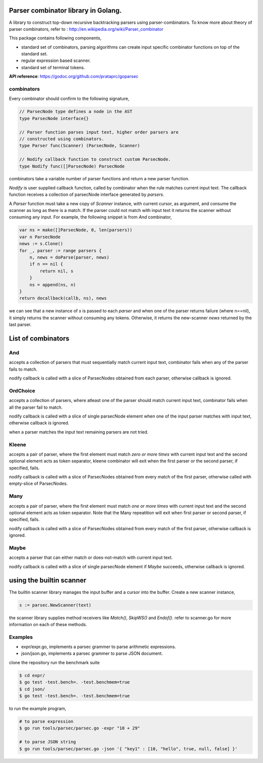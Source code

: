 Parser combinator library in Golang.
-----------------------------------

A library to construct top-down recursive backtracking parsers using
parser-combinators.  To know more about theory of parser
combinators, refer to : http://en.wikipedia.org/wiki/Parser_combinator

This package contains following components,

* standard set of combinators, parsing algorithms can create input
  specific combinator functions on top of the standard set.
* regular expression based scanner.
* standard set of terminal tokens.

**API reference**: https://godoc.org/github.com/prataprc/goparsec

combinators
~~~~~~~~~~~

Every combinator should confirm to the following signature,

.. code-block:: go

    // ParsecNode type defines a node in the AST
    type ParsecNode interface{}

    // Parser function parses input text, higher order parsers are
    // constructed using combinators.
    type Parser func(Scanner) (ParsecNode, Scanner)

    // Nodify callback function to construct custom ParsecNode.
    type Nodify func([]ParsecNode) ParsecNode

combinators take a variable number of parser functions and
return a new parser function.

`Nodify` is user supplied callback function, called by combinator when the
rule matches current input text. The callback function receives a
collection of parsecNode interface generated by `parsers`.

A `Parser` function must take a new copy of `Scanner` instance, with current
cursor, as argument, and consume the scanner as long as there is a match. If
the parser could not match with input text it returns the scanner without
consuming any input. For example, the following snippet is from `And`
combinator,

.. code-block:: go

    var ns = make([]ParsecNode, 0, len(parsers))
    var n ParsecNode
    news := s.Clone()
    for _, parser := range parsers {
        n, news = doParse(parser, news)
        if n == nil {
            return nil, s
        }
        ns = append(ns, n)
    }
    return docallback(callb, ns), news

we can see that a new instance of `s` is passed to each `parser` and when one
of the parser returns failure (where n==nil), it simply returns the scanner
without consuming any tokens. Otherwise, it returns the new-scanner `news`
returned by the last parser.

List of combinators
-------------------

And
~~~

.. code-block:: go
    func And(callb Nodify, parsers ...interface{}) Parser {

accepts a collection of parsers that must sequentially match current
input text, combinator fails when any of the parser fails to match.

nodify callback is called with a slice of ParsecNodes obtained from each
parser, otherwise callback is ignored.

OrdChoice
~~~~~~~~~

.. code-block:: go
    func OrdChoice(callb Nodify, parsers ...interface{}) Parser {

accepts a collection of parsers, where atleast one of the parser should
match current input text, combinator fails when all the parser fail to
match.

nodify callback is called with a slice of single parsecNode element when
one of the input parser matches with input text, otherwise callback is
ignored.

when a parser matches the input text remaining parsers are not tried.

Kleene
~~~~~~

.. code-block:: go
    func Kleene(callb Nodify, parsers ...interface{}) Parser {

accepts a pair of parser, where the first element must match `zero or more
times` with current input text and the second optional element acts as token
separator, kleene combinator will exit when the first parser or the
second parser, if specified, fails.

nodify callback is called with a slice of ParsecNodes obtained from every
match of the first parser, otherwise called with empty-slice of ParsecNodes.

Many
~~~~

.. code-block:: go
    func Many(callb Nodify, parsers ...interface{}) Parser {

accepts a pair of parser, where the first element must match `one or more
times` with current input text and the second optional element acts as token
separator. Note that the Many repeatition will exit when first parser or
second parser, if specified, fails.

nodify callback is called with a slice of ParsecNodes obtained from every
match of the first parser, otherwise callback is ignored.

Maybe
~~~~~

.. code-block:: go
    func Maybe(callb Nodify, parser interface{}) Parser {

accepts a parser that can either match or does-not-match with current
input text.

nodify callback is called with a slice of single parsecNode element if
`Maybe` succeeds, otherwise callback is ignored.

using the builtin scanner
-------------------------

The builtin scanner library manages the input buffer and a cursor into the
buffer. Create a new scanner instance,

.. code-block:: go

    s := parsec.NewScanner(text)

the scanner library supplies method receivers like `Match()`, `SkipWS()` and
`Endof()`. refer to scanner.go for more information on each of these methods.

Examples
~~~~~~~~

- expr/expr.go, implements a parsec grammer to parse arithmetic expressions.
- json/json.go, implements a parsec grammer to parse JSON document.

clone the repository run the benchmark suite

.. code-block:: bash

    $ cd expr/
    $ go test -test.bench=. -test.benchmem=true
    $ cd json/
    $ go test -test.bench=. -test.benchmem=true

to run the example program,

.. code-block:: bash

    # to parse expression
    $ go run tools/parsec/parsec.go -expr "10 + 29"

    # to parse JSON string
    $ go run tools/parsec/parsec.go -json '{ "key1" : [10, "hello", true, null, false] }'
